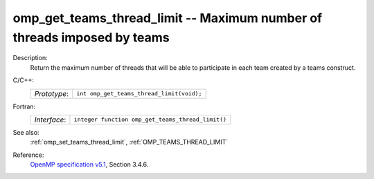 ..
  Copyright 1988-2022 Free Software Foundation, Inc.
  This is part of the GCC manual.
  For copying conditions, see the GPL license file

.. _omp_get_teams_thread_limit:

omp_get_teams_thread_limit -- Maximum number of threads imposed by teams
************************************************************************

Description:
  Return the maximum number of threads that will be able to participate in
  each team created by a teams construct.

C/C++:
  .. list-table::

     * - *Prototype*:
       - ``int omp_get_teams_thread_limit(void);``

Fortran:
  .. list-table::

     * - *Interface*:
       - ``integer function omp_get_teams_thread_limit()``

See also:
  :ref:`omp_set_teams_thread_limit`, :ref:`OMP_TEAMS_THREAD_LIMIT`

Reference:
  `OpenMP specification v5.1 <https://www.openmp.org>`_, Section 3.4.6.